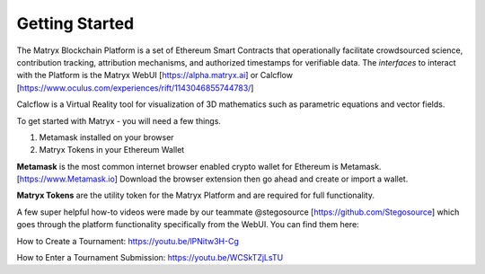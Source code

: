 Getting Started
===============

The Matryx Blockchain Platform is a set of Ethereum Smart Contracts that operationally facilitate crowdsourced science, contribution tracking, attribution mechanisms, and authorized timestamps for verifiable data.
The *interfaces* to interact with the Platform is the Matryx WebUI [https://alpha.matryx.ai] or Calcflow [https://www.oculus.com/experiences/rift/1143046855744783/]

Calcflow is a Virtual Reality tool for visualization of 3D mathematics such as parametric equations and vector fields.

To get started with Matryx - you will need a few things.

#. Metamask installed on your browser
#. Matryx Tokens in your Ethereum Wallet

**Metamask** is the most common internet browser enabled crypto wallet for Ethereum is Metamask. [https://www.Metamask.io]
Download the browser extension then go ahead and create or import a wallet.

**Matryx Tokens** are the utility token for the Matryx Platform and are required for full functionality.

A few super helpful how-to videos were made by our teammate @stegosource [https://github.com/Stegosource] which goes through the platform functionality specifically from the WebUI.
You can find them here: 

How to Create a Tournament: https://youtu.be/lPNitw3H-Cg

How to Enter a Tournament Submission: https://youtu.be/WCSkTZjLsTU


